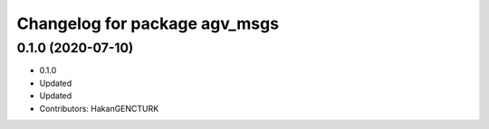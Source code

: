 ^^^^^^^^^^^^^^^^^^^^^^^^^^^^^^
Changelog for package agv_msgs
^^^^^^^^^^^^^^^^^^^^^^^^^^^^^^

0.1.0 (2020-07-10)
------------------
* 0.1.0
* Updated
* Updated
* Contributors: HakanGENCTURK
